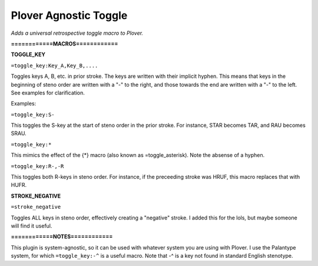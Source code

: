 Plover Agnostic Toggle
======================
*Adds a universal retrospective toggle macro to Plover.*

**============MACROS============**

**TOGGLE_KEY**

``=toggle_key:Key_A,Key_B,....``

Toggles keys A, B, etc. in prior stroke. The keys are written with their implicit hyphen. This means that keys in the beginning of steno order are written with a "-" to the right, and those towards the end are written with a "-" to the left. See examples for clarification.

Examples:

``=toggle_key:S-``

This toggles the S-key at the start of steno order in the prior stroke. For instance, STAR becomes TAR, and RAU becomes SRAU.

``=toggle_key:*``

This mimics the effect of the {*} macro (also known as =toggle_asterisk). Note the absense of a hyphen.

``=toggle_key:R-,-R``

This toggles both R-keys in steno order. For instance, if the preceeding stroke was HRUF, this macro replaces that with HUFR.

**STROKE_NEGATIVE**

``=stroke_negative``

Toggles ALL keys in steno order, effectively creating a "negative" stroke. I added this for the lols, but maybe someone will find it useful.

**============NOTES============**

This plugin is system-agnostic, so it can be used with whatever system you are using with Plover. I use the Palantype system, for which ``=toggle_key:-^`` is a useful macro. Note that -^ is a key not found in standard English stenotype.
